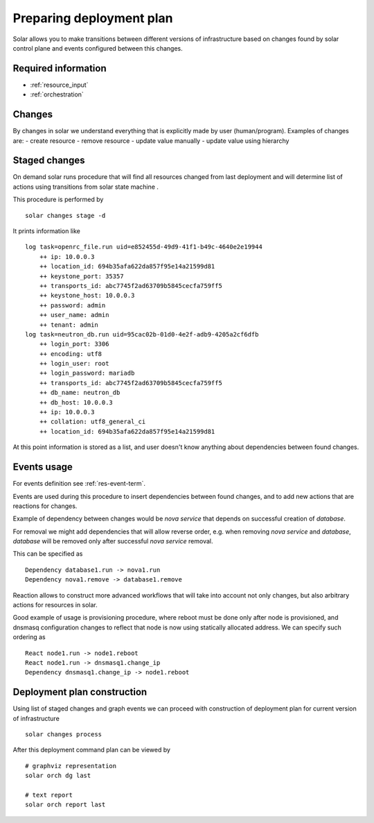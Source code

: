 .. _deployment_plan:

Preparing deployment plan
=========================

Solar allows you to make transitions between different versions of
infrastructure based on changes found by solar control plane and events
configured between this changes.

Required information
----------------------

* :ref:`resource_input`
* :ref:`orchestration`


Changes
--------

By changes in solar we understand everything that is explicitly made by
user (human/program). Examples of changes are:
- create resource
- remove resource
- update value manually
- update value using hierarchy

Staged changes
---------------

On demand solar runs procedure that will find all resources changed from last
deployment and will determine list of actions using transitions from solar
state machine .

This procedure is performed by ::

    solar changes stage -d

It prints information like ::

    log task=openrc_file.run uid=e852455d-49d9-41f1-b49c-4640e2e19944
        ++ ip: 10.0.0.3
        ++ location_id: 694b35afa622da857f95e14a21599d81
        ++ keystone_port: 35357
        ++ transports_id: abc7745f2ad63709b5845cecfa759ff5
        ++ keystone_host: 10.0.0.3
        ++ password: admin
        ++ user_name: admin
        ++ tenant: admin
    log task=neutron_db.run uid=95cac02b-01d0-4e2f-adb9-4205a2cf6dfb
        ++ login_port: 3306
        ++ encoding: utf8
        ++ login_user: root
        ++ login_password: mariadb
        ++ transports_id: abc7745f2ad63709b5845cecfa759ff5
        ++ db_name: neutron_db
        ++ db_host: 10.0.0.3
        ++ ip: 10.0.0.3
        ++ collation: utf8_general_ci
        ++ location_id: 694b35afa622da857f95e14a21599d81

At this point information is stored as a list, and user doesn't know anything
about dependencies between found changes.

Events usage
-------------

For events definition see :ref:`res-event-term`.

Events are used during this procedure to insert dependencies between found
changes, and to add new actions that are reactions for changes.

Example of dependency between changes would be *nova service* that depends
on successful creation of *database*.

For removal we might add dependencies that will allow reverse order, e.g. when
removing *nova service* and *database*, *database* will be removed only after
successful *nova service* removal.

This can be specified as ::

    Dependency database1.run -> nova1.run
    Dependency nova1.remove -> database1.remove

Reaction allows to construct more advanced workflows that will take into
account not only changes, but also arbitrary actions for resources in solar.

Good example of usage is provisioning procedure, where reboot must be
done only after node is provisioned, and dnsmasq configuration changes to
reflect that node is now using statically allocated address.
We can specify such ordering as ::

    React node1.run -> node1.reboot
    React node1.run -> dnsmasq1.change_ip
    Dependency dnsmasq1.change_ip -> node1.reboot

Deployment plan construction
-----------------------------

Using list of staged changes and graph events we can proceed with construction
of deployment plan for current version of infrastructure ::

    solar changes process

After this deployment command plan can be viewed by ::

    # graphviz representation
    solar orch dg last

    # text report
    solar orch report last

